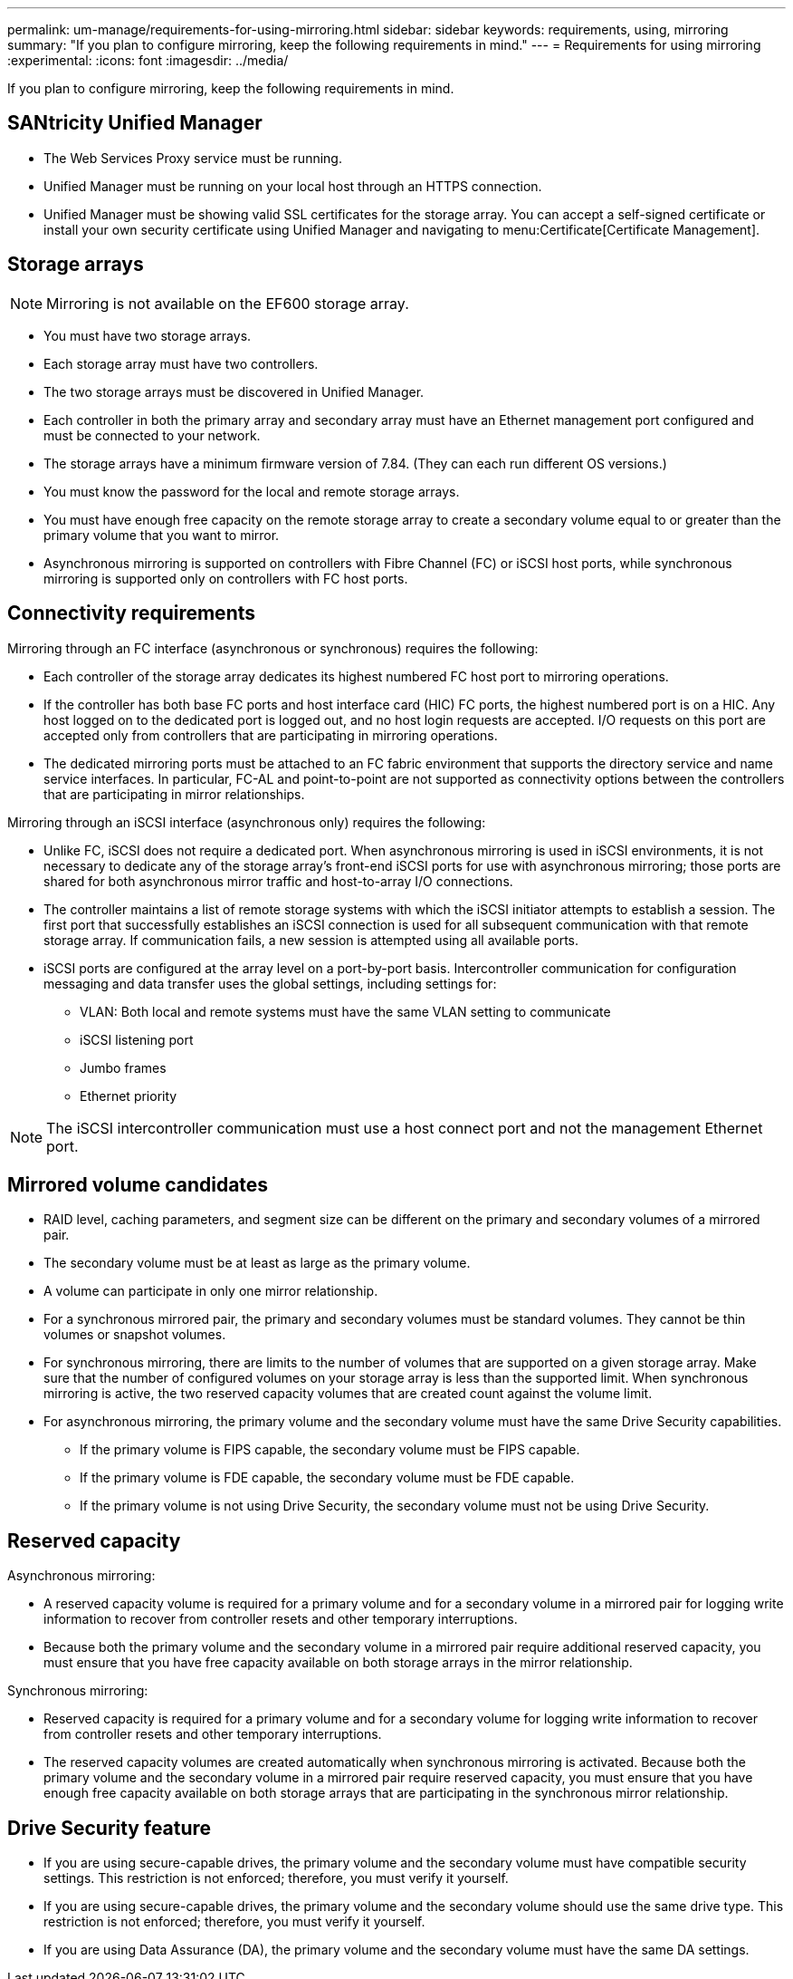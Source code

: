 ---
permalink: um-manage/requirements-for-using-mirroring.html
sidebar: sidebar
keywords: requirements, using, mirroring
summary: "If you plan to configure mirroring, keep the following requirements in mind."
---
= Requirements for using mirroring
:experimental:
:icons: font
:imagesdir: ../media/

[.lead]
If you plan to configure mirroring, keep the following requirements in mind.

== SANtricity Unified Manager

* The Web Services Proxy service must be running.
* Unified Manager must be running on your local host through an HTTPS connection.
* Unified Manager must be showing valid SSL certificates for the storage array. You can accept a self-signed certificate or install your own security certificate using Unified Manager and navigating to menu:Certificate[Certificate Management].

== Storage arrays

[NOTE]
====
Mirroring is not available on the EF600 storage array.
====

* You must have two storage arrays.
* Each storage array must have two controllers.
* The two storage arrays must be discovered in Unified Manager.
* Each controller in both the primary array and secondary array must have an Ethernet management port configured and must be connected to your network.
* The storage arrays have a minimum firmware version of 7.84. (They can each run different OS versions.)
* You must know the password for the local and remote storage arrays.
* You must have enough free capacity on the remote storage array to create a secondary volume equal to or greater than the primary volume that you want to mirror.
* Asynchronous mirroring is supported on controllers with Fibre Channel (FC) or iSCSI host ports, while synchronous mirroring is supported only on controllers with FC host ports.

== Connectivity requirements

Mirroring through an FC interface (asynchronous or synchronous) requires the following:

* Each controller of the storage array dedicates its highest numbered FC host port to mirroring operations.
* If the controller has both base FC ports and host interface card (HIC) FC ports, the highest numbered port is on a HIC. Any host logged on to the dedicated port is logged out, and no host login requests are accepted. I/O requests on this port are accepted only from controllers that are participating in mirroring operations.
* The dedicated mirroring ports must be attached to an FC fabric environment that supports the directory service and name service interfaces. In particular, FC-AL and point-to-point are not supported as connectivity options between the controllers that are participating in mirror relationships.

Mirroring through an iSCSI interface (asynchronous only) requires the following:

* Unlike FC, iSCSI does not require a dedicated port. When asynchronous mirroring is used in iSCSI environments, it is not necessary to dedicate any of the storage array's front-end iSCSI ports for use with asynchronous mirroring; those ports are shared for both asynchronous mirror traffic and host-to-array I/O connections.
* The controller maintains a list of remote storage systems with which the iSCSI initiator attempts to establish a session. The first port that successfully establishes an iSCSI connection is used for all subsequent communication with that remote storage array. If communication fails, a new session is attempted using all available ports.
* iSCSI ports are configured at the array level on a port-by-port basis. Intercontroller communication for configuration messaging and data transfer uses the global settings, including settings for:
 ** VLAN: Both local and remote systems must have the same VLAN setting to communicate
 ** iSCSI listening port
 ** Jumbo frames
 ** Ethernet priority

[NOTE]
====
The iSCSI intercontroller communication must use a host connect port and not the management Ethernet port.
====

== Mirrored volume candidates

* RAID level, caching parameters, and segment size can be different on the primary and secondary volumes of a mirrored pair.
* The secondary volume must be at least as large as the primary volume.
* A volume can participate in only one mirror relationship.
* For a synchronous mirrored pair, the primary and secondary volumes must be standard volumes. They cannot be thin volumes or snapshot volumes.
* For synchronous mirroring, there are limits to the number of volumes that are supported on a given storage array. Make sure that the number of configured volumes on your storage array is less than the supported limit. When synchronous mirroring is active, the two reserved capacity volumes that are created count against the volume limit.
* For asynchronous mirroring, the primary volume and the secondary volume must have the same Drive Security capabilities.
 ** If the primary volume is FIPS capable, the secondary volume must be FIPS capable.
 ** If the primary volume is FDE capable, the secondary volume must be FDE capable.
 ** If the primary volume is not using Drive Security, the secondary volume must not be using Drive Security.

== Reserved capacity

Asynchronous mirroring:

* A reserved capacity volume is required for a primary volume and for a secondary volume in a mirrored pair for logging write information to recover from controller resets and other temporary interruptions.
* Because both the primary volume and the secondary volume in a mirrored pair require additional reserved capacity, you must ensure that you have free capacity available on both storage arrays in the mirror relationship.

Synchronous mirroring:

* Reserved capacity is required for a primary volume and for a secondary volume for logging write information to recover from controller resets and other temporary interruptions.
* The reserved capacity volumes are created automatically when synchronous mirroring is activated. Because both the primary volume and the secondary volume in a mirrored pair require reserved capacity, you must ensure that you have enough free capacity available on both storage arrays that are participating in the synchronous mirror relationship.

== Drive Security feature

* If you are using secure-capable drives, the primary volume and the secondary volume must have compatible security settings. This restriction is not enforced; therefore, you must verify it yourself.
* If you are using secure-capable drives, the primary volume and the secondary volume should use the same drive type. This restriction is not enforced; therefore, you must verify it yourself.
* If you are using Data Assurance (DA), the primary volume and the secondary volume must have the same DA settings.
